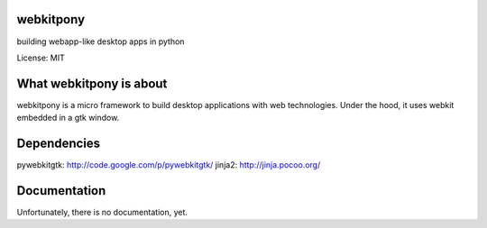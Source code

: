 webkitpony
=========================

building webapp-like desktop apps in python

License: MIT

.. image:: http://schnapptack.de/media/webkitpony.jpg

What webkitpony is about
==========================

webkitpony is a micro framework to build desktop applications with web technologies.
Under the hood, it uses webkit embedded in a gtk window. 


Dependencies
=========================

pywebkitgtk: http://code.google.com/p/pywebkitgtk/
jinja2: http://jinja.pocoo.org/


Documentation
=======================

Unfortunately, there is no documentation, yet.





